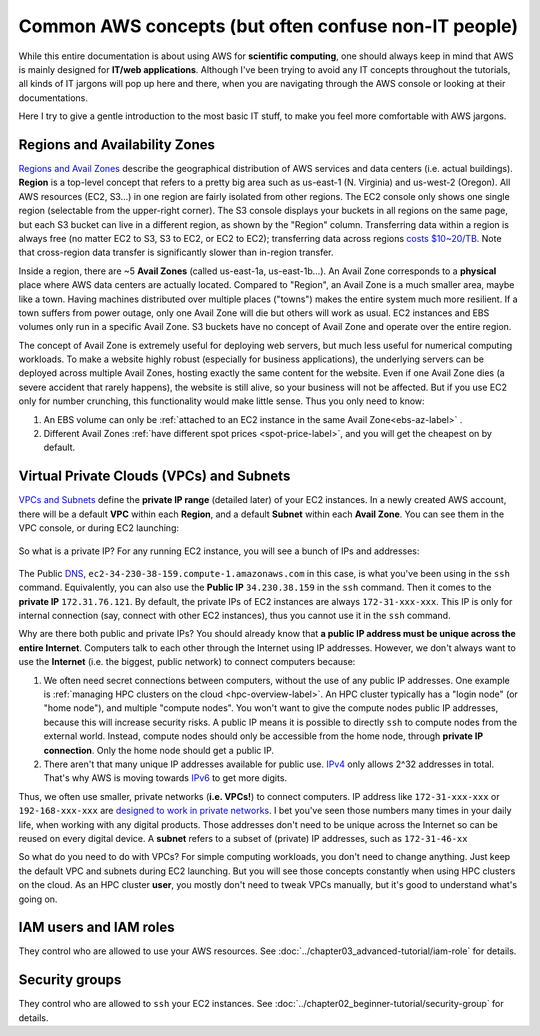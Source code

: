 Common AWS concepts (but often confuse non-IT people)
=====================================================

While this entire documentation is about using AWS for **scientific computing**, one should always keep in mind that AWS is mainly designed for **IT/web applications**. Although I've been trying to avoid any IT concepts throughout the tutorials, all kinds of IT jargons will pop up here and there, when you are navigating through the AWS console or looking at their documentations.

Here I try to give a gentle introduction to the most basic IT stuff, to make you feel more comfortable with AWS jargons.

.. _az-detail-label:

Regions and Availability Zones
------------------------------

`Regions and Avail Zones <https://docs.aws.amazon.com/AWSEC2/latest/UserGuide/using-regions-availability-zones.html>`_ describe the geographical distribution of AWS services and data centers (i.e. actual buildings). **Region** is a top-level concept that refers to a pretty big area such as us-east-1 (N. Virginia) and us-west-2 (Oregon). All AWS resources (EC2, S3...) in one region are fairly isolated from other regions. The EC2 console only shows one single region (selectable from the upper-right corner). The S3 console displays your buckets in all regions on the same page, but each S3 bucket can live in a different region, as shown by the "Region" column. Transferring data within a region is always free (no matter EC2 to S3, S3 to EC2, or EC2 to EC2); transferring data across regions `costs $10~20/TB <https://aws.amazon.com/ec2/pricing/on-demand/>`_. Note that cross-region data transfer is significantly slower than in-region transfer.

Inside a region, there are ~5 **Avail Zones** (called us-east-1a, us-east-1b...). An Avail Zone corresponds to a **physical** place where AWS data centers are actually located. Compared to "Region", an Avail Zone is a much smaller area, maybe like a town. Having machines distributed over multiple places ("towns") makes the entire system much more resilient. If a town suffers from power outage, only one Avail Zone will die but others will work as usual. EC2 instances and EBS volumes only run in a specific Avail Zone. S3 buckets have no concept of Avail Zone and operate over the entire region. 

The concept of Avail Zone is extremely useful for deploying web servers, but much less useful for numerical computing workloads. To make a website highly robust (especially for business applications), the underlying servers can be deployed across multiple Avail Zones, hosting exactly the same content for the website. Even if one Avail Zone dies (a severe accident that rarely happens), the website is still alive, so your business will not be affected. But if you use EC2 only for number crunching, this functionality would make little sense. Thus you only need to know:

1. An EBS volume can only be :ref:`attached to an EC2 instance in the same Avail Zone<ebs-az-label>` .
2. Different Avail Zones :ref:`have different spot prices <spot-price-label>`, and you will get the cheapest on by default.

Virtual Private Clouds (VPCs) and Subnets
-----------------------------------------

`VPCs and Subnets <https://docs.aws.amazon.com/AmazonVPC/latest/UserGuide/VPC_Subnets.html>`_ define the **private IP range** (detailed later) of your EC2 instances. In a newly created AWS account, there will be a default **VPC** within each **Region**, and a default **Subnet** within each **Avail Zone**. You can see them in the VPC console, or during EC2 launching:

.. figure:: img/vpc-az-in-ec2-launch.png

So what is a private IP? For any running EC2 instance, you will see a bunch of IPs and addresses:

.. figure:: img/ec2-ip.png

The Public `DNS <https://en.wikipedia.org/wiki/Domain_Name_System>`_, ``ec2-34-230-38-159.compute-1.amazonaws.com`` in this case, is what you've been using in the ``ssh`` command. Equivalently, you can also use the **Public IP** ``34.230.38.159`` in the ``ssh`` command. Then it comes to the **private IP** ``172.31.76.121``. By default, the private IPs of EC2 instances are always ``172-31-xxx-xxx``. This IP is only for internal connection (say, connect with other EC2 instances), thus you cannot use it in the ``ssh`` command.

Why are there both public and private IPs? You should already know that **a public IP address must be unique across the entire Internet**. Computers talk to each other through the Internet using IP addresses. However, we don't always want to use the **Internet** (i.e. the biggest, public network) to connect computers because:

1. We often need secret connections between computers, without the use of any public IP addresses. One example is :ref:`managing HPC clusters on the cloud <hpc-overview-label>`. An HPC cluster typically has a "login node" (or "home node"), and multiple "compute nodes". You won't want to give the compute nodes public IP addresses, because this will increase security risks. A public IP means it is possible to directly ``ssh`` to compute nodes from the external world. Instead, compute nodes should only be accessible from the home node, through **private IP connection**. Only the home node should get a public IP.
2. There aren't that many unique IP addresses available for public use. `IPv4 <https://en.wikipedia.org/wiki/IPv4>`_ only allows 2^32 addresses in total. That's why AWS is moving towards `IPv6 <https://en.wikipedia.org/wiki/IPv6>`_ to get more digits.

Thus, we often use smaller, private networks (**i.e. VPCs!**) to connect computers. IP address like ``172-31-xxx-xxx`` or ``192-168-xxx-xxx`` are `designed to work in private networks <https://en.wikipedia.org/wiki/Private_network>`_. I bet you've seen those numbers many times in your daily life, when working with any digital products. Those addresses don't need to be unique across the Internet so can be reused on every digital device. A **subnet** refers to a subset of (private) IP addresses, such as ``172-31-46-xx``

So what do you need to do with VPCs? For simple computing workloads, you don't need to change anything. Just keep the default VPC and subnets during EC2 launching. But you will see those concepts constantly when using HPC clusters on the cloud. As an HPC cluster **user**, you mostly don't need to tweak VPCs manually, but it's good to understand what's going on.

IAM users and IAM roles
-----------------------

They control who are allowed to use your AWS resources. See :doc:`../chapter03_advanced-tutorial/iam-role` for details.

Security groups
---------------

They control who are allowed to ``ssh`` your EC2 instances. See :doc:`../chapter02_beginner-tutorial/security-group` for details.